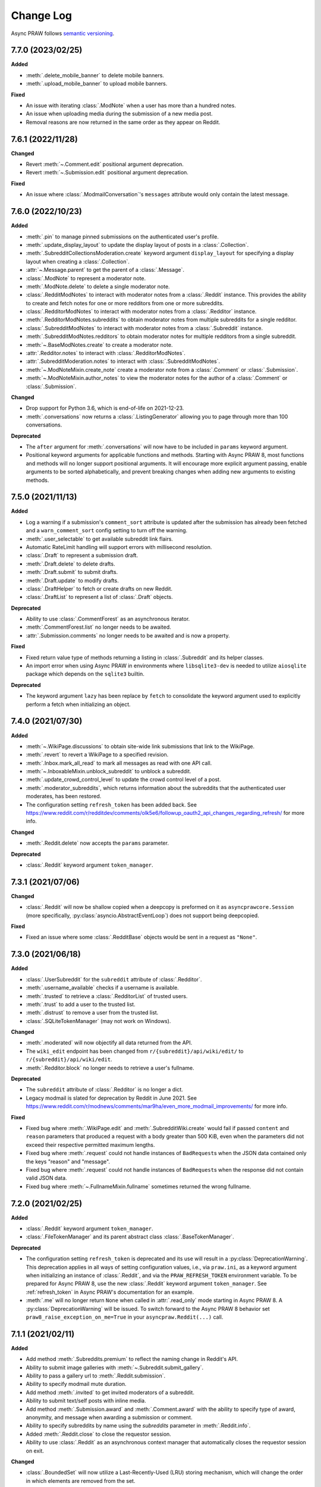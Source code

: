 Change Log
==========

Async PRAW follows `semantic versioning <https://semver.org/>`_.

7.7.0 (2023/02/25)
------------------

**Added**

- :meth:`.delete_mobile_banner` to delete mobile banners.
- :meth:`.upload_mobile_banner` to upload mobile banners.

**Fixed**

- An issue with iterating :class:`.ModNote` when a user has more than a hundred notes.
- An issue when uploading media during the submission of a new media post.
- Removal reasons are now returned in the same order as they appear on Reddit.

7.6.1 (2022/11/28)
------------------

**Changed**

- Revert :meth:`~.Comment.edit` positional argument deprecation.
- Revert :meth:`~.Submission.edit` positional argument deprecation.

**Fixed**

- An issue where :class:`.ModmailConversation`'s ``messages`` attribute would only
  contain the latest message.

7.6.0 (2022/10/23)
------------------

**Added**

- :meth:`.pin` to manage pinned submissions on the authenticated user's profile.
- :meth:`.update_display_layout` to update the display layout of posts in a
  :class:`.Collection`.
- :meth:`.SubredditCollectionsModeration.create` keyword argument ``display_layout`` for
  specifying a display layout when creating a :class:`.Collection`.
- :attr:`~.Message.parent` to get the parent of a :class:`.Message`.
- :class:`.ModNote` to represent a moderator note.
- :meth:`.ModNote.delete` to delete a single moderator note.
- :class:`.RedditModNotes` to interact with moderator notes from a :class:`.Reddit`
  instance. This provides the ability to create and fetch notes for one or more
  redditors from one or more subreddits.
- :class:`.RedditorModNotes` to interact with moderator notes from a :class:`.Redditor`
  instance.
- :meth:`.RedditorModNotes.subreddits` to obtain moderator notes from multiple
  subreddits for a single redditor.
- :class:`.SubredditModNotes` to interact with moderator notes from a
  :class:`.Subreddit` instance.
- :meth:`.SubredditModNotes.redditors` to obtain moderator notes for multiple redditors
  from a single subreddit.
- :meth:`~.BaseModNotes.create` to create a moderator note.
- :attr:`.Redditor.notes` to interact with :class:`.RedditorModNotes`.
- :attr:`.SubredditModeration.notes` to interact with :class:`.SubredditModNotes`.
- :meth:`~.ModNoteMixin.create_note` create a moderator note from a :class:`.Comment` or
  :class:`.Submission`.
- :meth:`~.ModNoteMixin.author_notes` to view the moderator notes for the author of a
  :class:`.Comment` or :class:`.Submission`.

**Changed**

- Drop support for Python 3.6, which is end-of-life on 2021-12-23.
- :meth:`.conversations` now returns a :class:`.ListingGenerator` allowing you to page
  through more than 100 conversations.

**Deprecated**

- The ``after`` argument for :meth:`.conversations` will now have to be included in
  ``params`` keyword argument.
- Positional keyword arguments for applicable functions and methods. Starting with Async
  PRAW 8, most functions and methods will no longer support positional arguments. It
  will encourage more explicit argument passing, enable arguments to be sorted
  alphabetically, and prevent breaking changes when adding new arguments to existing
  methods.

7.5.0 (2021/11/13)
------------------

**Added**

- Log a warning if a submission's ``comment_sort`` attribute is updated after the
  submission has already been fetched and a ``warn_comment_sort`` config setting to turn
  off the warning.
- :meth:`.user_selectable` to get available subreddit link flairs.
- Automatic RateLimit handling will support errors with millisecond resolution.
- :class:`.Draft` to represent a submission draft.
- :meth:`.Draft.delete` to delete drafts.
- :meth:`.Draft.submit` to submit drafts.
- :meth:`.Draft.update` to modify drafts.
- :class:`.DraftHelper` to fetch or create drafts on new Reddit.
- :class:`.DraftList` to represent a list of :class:`.Draft` objects.

**Deprecated**

- Ability to use :class:`.CommentForest` as an asynchronous iterator.
- :meth:`.CommentForest.list` no longer needs to be awaited.
- :attr:`.Submission.comments` no longer needs to be awaited and is now a property.

**Fixed**

- Fixed return value type of methods returning a listing in :class:`.Subreddit` and its
  helper classes.
- An import error when using Async PRAW in environments where ``libsqlite3-dev`` is
  needed to utilize ``aiosqlite`` package which depends on the ``sqlite3`` builtin.

**Deprecated**

- The keyword argument ``lazy`` has been replace by ``fetch`` to consolidate the keyword
  argument used to explicitly perform a fetch when initializing an object.

7.4.0 (2021/07/30)
------------------

**Added**

- :meth:`~.WikiPage.discussions` to obtain site-wide link submissions that link to the
  WikiPage.
- :meth:`.revert` to revert a WikiPage to a specified revision.
- :meth:`.Inbox.mark_all_read` to mark all messages as read with one API call.
- :meth:`~.InboxableMixin.unblock_subreddit` to unblock a subreddit.
- :meth:`.update_crowd_control_level` to update the crowd control level of a post.
- :meth:`.moderator_subreddits`, which returns information about the subreddits that the
  authenticated user moderates, has been restored.
- The configuration setting ``refresh_token`` has been added back. See
  https://www.reddit.com/r/redditdev/comments/olk5e6/followup_oauth2_api_changes_regarding_refresh/
  for more info.

**Changed**

- :meth:`.Reddit.delete` now accepts the ``params`` parameter.

**Deprecated**

- :class:`.Reddit` keyword argument ``token_manager``.

7.3.1 (2021/07/06)
------------------

**Changed**

- :class:`.Reddit` will now be shallow copied when a deepcopy is preformed on it as
  ``asyncprawcore.Session`` (more specifically, :py:class:`asyncio.AbstractEventLoop`)
  does not support being deepcopied.

**Fixed**

- Fixed an issue where some :class:`.RedditBase` objects would be sent in a request as
  ``"None"``.

7.3.0 (2021/06/18)
------------------

**Added**

- :class:`.UserSubreddit` for the ``subreddit`` attribute of :class:`.Redditor`.
- :meth:`.username_available` checks if a username is available.
- :meth:`.trusted` to retrieve a :class:`.RedditorList` of trusted users.
- :meth:`.trust` to add a user to the trusted list.
- :meth:`.distrust` to remove a user from the trusted list.
- :class:`.SQLiteTokenManager` (may not work on Windows).

**Changed**

- :meth:`.moderated` will now objectify all data returned from the API.
- The ``wiki_edit`` endpoint has been changed from ``r/{subreddit}/api/wiki/edit/`` to
  ``r/{subreddit}/api/wiki/edit``.
- :meth:`.Redditor.block` no longer needs to retrieve a user's fullname.

**Deprecated**

- The ``subreddit`` attribute of :class:`.Redditor` is no longer a dict.
- Legacy modmail is slated for deprecation by Reddit in June 2021. See
  https://www.reddit.com/r/modnews/comments/mar9ha/even_more_modmail_improvements/ for
  more info.

**Fixed**

- Fixed bug where :meth:`.WikiPage.edit` and :meth:`.SubredditWiki.create` would fail if
  passed ``content`` and ``reason`` parameters that produced a request with a body
  greater than 500 KiB, even when the parameters did not exceed their respective
  permitted maximum lengths.
- Fixed bug where :meth:`.request` could not handle instances of ``BadRequest``\ s when
  the JSON data contained only the keys "reason" and "message".
- Fixed bug where :meth:`.request` could not handle instances of ``BadRequest``\ s when
  the response did not contain valid JSON data.
- Fixed bug where :meth:`~.FullnameMixin.fullname` sometimes returned the wrong
  fullname.

7.2.0 (2021/02/25)
------------------

**Added**

- :class:`.Reddit` keyword argument ``token_manager``.
- :class:`.FileTokenManager` and its parent abstract class :class:`.BaseTokenManager`.

**Deprecated**

- The configuration setting ``refresh_token`` is deprecated and its use will result in a
  :py:class:`DeprecationWarning`. This deprecation applies in all ways of setting
  configuration values, i.e., via ``praw.ini``, as a keyword argument when initializing
  an instance of :class:`.Reddit`, and via the ``PRAW_REFRESH_TOKEN`` environment
  variable. To be prepared for Async PRAW 8, use the new :class:`.Reddit` keyword
  argument ``token_manager``. See :ref:`refresh_token` in Async PRAW's documentation for
  an example.
- :meth:`.me` will no longer return ``None`` when called in :attr:`.read_only` mode
  starting in Async PRAW 8. A :py:class:`DeprecationWarning` will be issued. To switch
  forward to the Async PRAW 8 behavior set ``praw8_raise_exception_on_me=True`` in your
  ``asyncpraw.Reddit(...)`` call.

7.1.1 (2021/02/11)
------------------

**Added**

- Add method :meth:`.Subreddits.premium` to reflect the naming change in Reddit's API.
- Ability to submit image galleries with :meth:`~.Subreddit.submit_gallery`.
- Ability to pass a gallery url to :meth:`.Reddit.submission`.
- Ability to specify modmail mute duration.
- Add method :meth:`.invited` to get invited moderators of a subreddit.
- Ability to submit text/self posts with inline media.
- Add method :meth:`.Submission.award` and :meth:`.Comment.award` with the ability to
  specify type of award, anonymity, and message when awarding a submission or comment.
- Ability to specify subreddits by name using the `subreddits` parameter in
  :meth:`.Reddit.info`.
- Added :meth:`.Reddit.close` to close the requestor session.
- Ability to use :class:`.Reddit` as an asynchronous context manager that automatically
  closes the requestor session on exit.

**Changed**

- :class:`.BoundedSet` will now utilize a Last-Recently-Used (LRU) storing mechanism,
  which will change the order in which elements are removed from the set.
- Improved :meth:`~.Subreddit.submit_image` and :meth:`~.Subreddit.submit_video`
  performance in slow network environments by removing a race condition when
  establishing a websocket connection.

**Deprecated**

- :meth:`.Subreddits.gold` is superseded by :meth:`.Subreddits.premium`.
- :meth:`.Submission.gild` is superseded by :meth:`.Submission.award`.
- :meth:`.Comment.gild` is superseded by :meth:`.Comment.award`.
- ``PRAWException`` is superseded by :class:`.AsyncPRAWException`.

**Fixed**

- An issue where leaving as a moderator fails if you are using token auth.
- An issue where an incorrect error was being raised due to invalid submission urls.
- A bug where if you call `.parent()` on a comment it clears its replies.
- An issue where performing a deepcopy on an :class:`.RedditBase` object will fail.
- Some cases where streams yield the same item multiple times. This cannot be prevented
  in every case.
- An issue where streams could get stuck on a deleted item and never pull new items.
- Fix subreddit style asset uploading.

7.1.0 (2020/07/16)
------------------

- First official Async PRAW release!

7.1.0.pre1 (2020/07/16)
-----------------------

- Initial Async PRAW pre-release.

For changes in PRAW please see: `PRAW Changelog
<https://praw.readthedocs.io/en/latest/pages/changelog.html>`_
